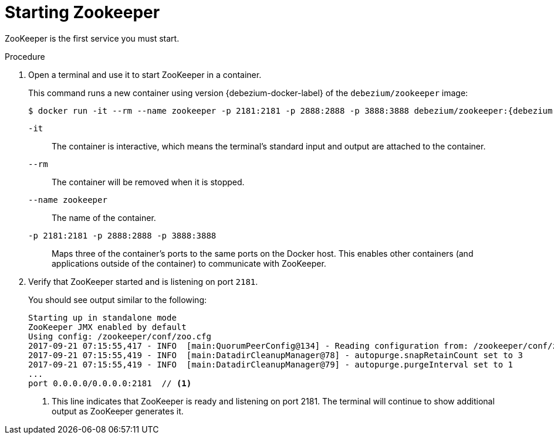 // Metadata created by nebel
//
// ParentAssemblies: assemblies/tutorial/as_starting-services.adoc
// UserStory:

[id="starting-zookeeper"]
= Starting Zookeeper

ZooKeeper is the first service you must start.

.Procedure

. Open a terminal and use it to start ZooKeeper in a container.
+
--
This command runs a new container using version {debezium-docker-label} of the `debezium/zookeeper` image:

[source,shell,options="nowrap",subs="+attributes"]
----
$ docker run -it --rm --name zookeeper -p 2181:2181 -p 2888:2888 -p 3888:3888 debezium/zookeeper:{debezium-docker-label}
----

`-it`:: The container is interactive,
which means the terminal's standard input and output are attached to the container.
`--rm`:: The container will be removed when it is stopped.
`--name zookeeper`:: The name of the container.
`-p 2181:2181 -p 2888:2888 -p 3888:3888`:: Maps three of the container's ports to the same ports on the Docker host.
This enables other containers (and applications outside of the container) to communicate with ZooKeeper.
--

ifdef::community[]
[NOTE]
====
If you use Podman, run the following command:s
[source,shell,options="nowrap",subs="+attributes"]
----
$ sudo podman pod create --name=dbz --publish "9092,3306,8083"
$ sudo podman run -it --rm --name zookeeper --pod dbz debezium/zookeeper:{debezium-docker-label}
----
====
endif::community[]

. Verify that ZooKeeper started and is listening on port `2181`.
+
--
You should see output similar to the following:

[source,shell,options="nowrap"]
----
Starting up in standalone mode
ZooKeeper JMX enabled by default
Using config: /zookeeper/conf/zoo.cfg
2017-09-21 07:15:55,417 - INFO  [main:QuorumPeerConfig@134] - Reading configuration from: /zookeeper/conf/zoo.cfg
2017-09-21 07:15:55,419 - INFO  [main:DatadirCleanupManager@78] - autopurge.snapRetainCount set to 3
2017-09-21 07:15:55,419 - INFO  [main:DatadirCleanupManager@79] - autopurge.purgeInterval set to 1
...
port 0.0.0.0/0.0.0.0:2181  // <1>
----

<1> This line indicates that ZooKeeper is ready and listening on port 2181. The terminal will continue to show additional output as ZooKeeper generates it.
--
